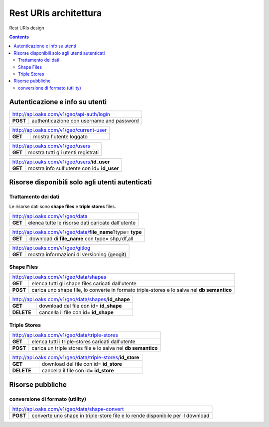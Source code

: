 Rest URIs architettura
======================

Rest URIs design

.. contents::

Autenticazione e info su utenti
-------------------------------

+--------------------------------------------------------------------+
|         http://api.oaks.com/v1/geo/api-auth/login                  |
+-------------+------------------------------------------------------+
|**POST**     |    authenticazione con username and password         |  
+-------------+------------------------------------------------------+
    

+--------------------------------------------------------------------+
|         http://api.oaks.com/v1/geo/current-user                    |
+-------------+------------------------------------------------------+
|**GET**      | mostra l'utente loggato                              |  
+-------------+------------------------------------------------------+

+--------------------------------------------------------------------+
|         http://api.oaks.com/v1/geo/users                           |
+-------------+------------------------------------------------------+
|**GET**      | mostra tutti gli utenti registrati                   |  
+-------------+------------------------------------------------------+

+--------------------------------------------------------------------+
|         http://api.oaks.com/v1/geo/users/**id_user**               |
+-------------+------------------------------------------------------+
|**GET**      | mostra info sull'utente con id= **id_user**          |  
+-------------+------------------------------------------------------+

Risorse disponibili solo agli utenti autenticati
------------------------------------------------

Trattamento dei dati
````````````````````

Le risorse dati sono **shape files** e **triple stores** files.


+--------------------------------------------------------------------+
|         http://api.oaks.com/v1/geo/data                            |
+-------------+------------------------------------------------------+
|**GET**      | elenca tutte le risorse dati caricate dall'utente    |  
+-------------+------------------------------------------------------+


+---------------------------------------------------------------------+
|         http://api.oaks.com/v1/geo/data/**file_name**?type= **type**|
+-------------+-------------------------------------------------------+
|**GET**      | download di **file_name** con type= shp,rdf,all       |  
+-------------+-------------------------------------------------------+

+--------------------------------------------------------------------+
|         http://api.oaks.com/v1/geo/gitlog                          |
+-------------+------------------------------------------------------+
|**GET**      | mostra informazioni di versioning (geogit)           |
+-------------+------------------------------------------------------+

Shape Files
````````````````````
+--------------------------------------------------------------------+
|         http://api.oaks.com/v1/geo/data/shapes                     |
+-------------+------------------------------------------------------+
|**GET**      | elenca tutti gli shape files caricati dall'utente    |  
+-------------+------------------------------------------------------+
|**POST**     | carica uno shape file, lo converte in formato        |
|             | triple-stores e lo salva nel **db semantico**        | 
+-------------+------------------------------------------------------+

+--------------------------------------------------------------------+
|         http://api.oaks.com/v1/geo/data/shapes/**id_shape**        |
+-------------+------------------------------------------------------+
|**GET**      | download del file con id= **id_shape**               |  
+-------------+------------------------------------------------------+
|**DELETE**   | cancella il file con id= **id_shape**                | 
+-------------+------------------------------------------------------+


Triple Stores 
````````````````````
+--------------------------------------------------------------------+
|         http://api.oaks.com/v1/geo/data/triple-stores              |
+-------------+------------------------------------------------------+
|**GET**      | elenca tutti i triple-stores caricati dall'utente    |  
+-------------+------------------------------------------------------+
|**POST**     | carica un triple stores file e lo salva nel          | 
|             | **db semantico**                                     | 
+-------------+------------------------------------------------------+

+--------------------------------------------------------------------+
|         http://api.oaks.com/v1/geo/data/triple-stores/**id_store** |
+-------------+------------------------------------------------------+
|**GET**      | download del file con id= **id_store**               |  
+-------------+------------------------------------------------------+
|**DELETE**   | cancella il file con id= **id_store**                | 
+-------------+------------------------------------------------------+





Risorse pubbliche
-----------------

conversione di formato (utility)
````````````````````````````````

+--------------------------------------------------------------------+
|         http://api.oaks.com/v1/geo/data/shape-convert              |
+-------------+------------------------------------------------------+
|**POST**     | converte uno shape in triple-store file e lo rende   | 
|             | disponibile per il download                          |  
+-------------+------------------------------------------------------+